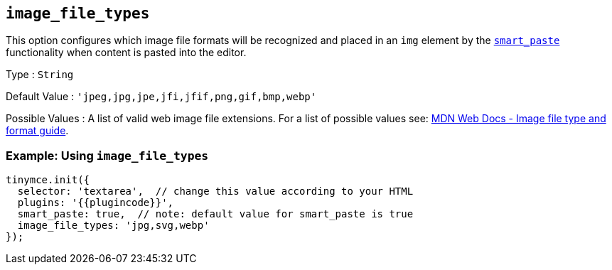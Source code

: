 == `+image_file_types+`

This option configures which image file formats will be recognized and placed in an `+img+` element by the <<smart_paste, `+smart_paste+`>> functionality when content is pasted into the editor.

Type : `+String+`

Default Value : `+'jpeg,jpg,jpe,jfi,jfif,png,gif,bmp,webp'+`

Possible Values : A list of valid web image file extensions. For a list of possible values see: https://developer.mozilla.org/en-US/docs/Web/Media/Formats/Image_types[MDN Web Docs - Image file type and format guide].

=== Example: Using `+image_file_types+`

[source,js]
----
tinymce.init({
  selector: 'textarea',  // change this value according to your HTML
  plugins: '{{plugincode}}',
  smart_paste: true,  // note: default value for smart_paste is true
  image_file_types: 'jpg,svg,webp'
});
----

